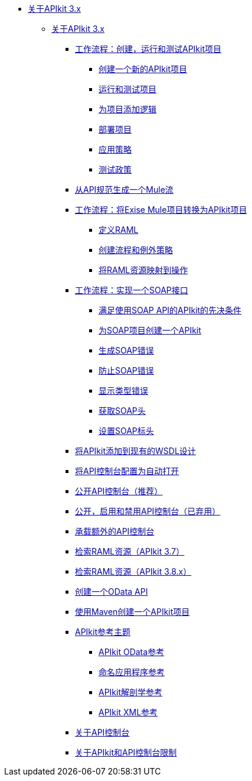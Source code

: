 // TOC文件

*  link:/apikit/v/3.x/[关于APIkit 3.x]
**  link:/apikit/v/3.x/apikit-3-index[关于APIkit 3.x]
***  link:/apikit/v/3.x/apikit-tutorial[工作流程：创建，运行和测试APIkit项目]
****  link:/apikit/v/3.x/apikit-create[创建一个新的APIkit项目]
****  link:/apikit/v/3.x/apikit-run-test[运行和测试项目]
****  link:/apikit/v/3.x/apikit-add-logic[为项目添加逻辑]
****  link:/apikit/v/3.x/apikit-deploy[部署项目]
****  link:/apikit/v/3.x/apikit-apply-policy[应用策略]
****  link:/apikit/v/3.x/apikit-test-policy[测试政策]
***  link:/apikit/v/3.x/apikit-tutorial-jsonplaceholder[从API规范生成一个Mule流]
***  link:/apikit/v/3.x/apikit-add-raml-workflow[工作流程：将Exise Mule项目转换为APIkit项目]
****  link:/apikit/v/3.x/apikit-define-raml-task[定义RAML]
****  link:/apikit/v/3.x/apikit-create-flows-task[创建流程和例外策略]
****  link:/apikit/v/3.x/apikit-map-resources-task[将RAML资源映射到操作]
***  link:/apikit/v/3.x/apikit-for-soap[工作流程：实现一个SOAP接口]
****  link:/apikit/v/3.x/apikit-soap-prerequisites-task[满足使用SOAP API的APIkit的先决条件]
****  link:/apikit/v/3.x/apikit-soap-project-task[为SOAP项目创建一个APIkit]
****  link:/apikit/v/3.x/apikit-soap-fault-task[生成SOAP错误]
****  link:/apikit/v/3.x/apikit-prevent-fault-task[防止SOAP错误]
****  link:/apikit/v/3.x/apikit-display-fault-task[显示类型错误]
****  link:/apikit/v/3.x/apikit-get-header-task[获取SOAP头]
****  link:/apikit/v/3.x/apikit-set-header-task[设置SOAP标头]
***  link:/apikit/v/3.x/apikit-add-wsdl-task[将APIkit添加到现有的WSDL设计]
***  link:/apikit/v/3.x/apikit-configure-show-console-task[将API控制台配置为自动打开]
***  link:/apikit/v/3.x/apikit-console-expose-recommend-task[公开API控制台（推荐）]
***  link:/apikit/v/3.x/apikit-console-expose-deprecate-task[公开，启用和禁用API控制台（已弃用）]
***  link:/apikit/v/3.x/apikit-add-console[承载额外的API控制台]
***  link:/apikit/v/3.x/apikit-retrieve-raml-37-task[检索RAML资源（APIkit 3.7）]
***  link:/apikit/v/3.x/apikit-retrieve-raml-38-task[检索RAML资源（APIkit 3.8.x）]
***  link:/apikit/v/3.x/creating-an-odata-api-with-apikit[创建一个OData API]
***  link:/apikit/v/3.x/creating-an-apikit-project-with-maven[使用Maven创建一个APIkit项目]
***  link:/apikit/v/3.x/apikit-reference-topics[APIkit参考主题]
****  link:/apikit/v/3.x/apikit-odata-extension-reference[APIkit OData参考]
****  link:/apikit/v/3.x/apikit-using[命名应用程序参考]
****  link:/apikit/v/3.x/apikit-basic-anatomy[APIkit解剖学参考]
****  link:/apikit/v/3.x/apikit-reference[APIkit XML参考]
***  link:/apikit/v/3.x/apikit-console-concept[关于API控制台]
***  link:/apikit/v/3.x/apikit-limitations-concept[关于APIkit和API控制台限制]

